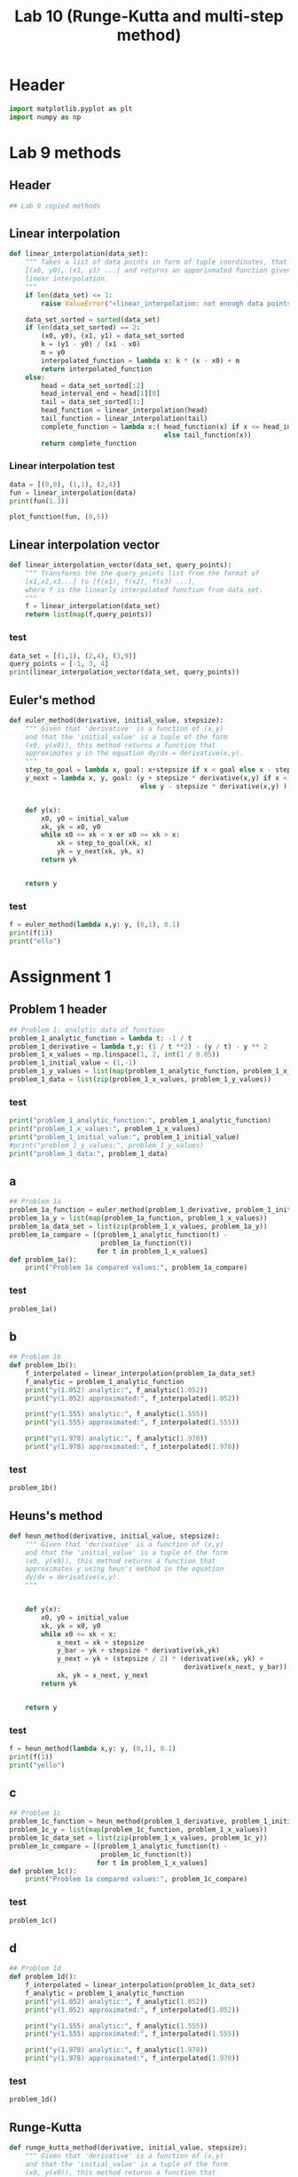 #+title: Lab 10 (Runge-Kutta and multi-step method)
#+description: 
#+PROPERTY: header-args :tangle ./lab10.py :padline 2

* Header
#+begin_src python :results output :session :padline 0
import matplotlib.pyplot as plt
import numpy as np
#+end_src

#+RESULTS:


* Lab 9 methods

** Header
#+begin_src python :results output :session
## Lab 9 copied methods
#+end_src


** Linear interpolation

#+begin_src python :results output :session
def linear_interpolation(data_set):
    """ Takes a list of data points in form of tuple coordinates, that is:
    [(x0, y0), (x1, y1) ...] and returns an apporixmated function given by
    linear interpolation.
    """
    if len(data_set) <= 1:
        raise ValueError("<linear_interpolation: not enough data points>")
        
    data_set_sorted = sorted(data_set)
    if len(data_set_sorted) == 2:
        (x0, y0), (x1, y1) = data_set_sorted
        k = (y1 - y0) / (x1 - x0)
        m = y0
        interpolated_function = lambda x: k * (x - x0) + m
        return interpolated_function
    else:
        head = data_set_sorted[:2]
        head_interval_end = head[1][0] 
        tail = data_set_sorted[1:]
        head_function = linear_interpolation(head)
        tail_function = linear_interpolation(tail)
        complete_function = lambda x:( head_function(x) if x <= head_interval_end
                                       else tail_function(x))
        return complete_function
        
#+end_src

#+RESULTS:

*** Linear interpolation test
#+begin_src python :results output :session :tangle no
data = [(0,0), (1,1), (2,4)]
fun = linear_interpolation(data)
print(fun(1.3))

plot_function(fun, (0,5))
#+end_src

#+RESULTS:
: 1.9000000000000001


** Linear interpolation vector
#+begin_src python :results output :session
def linear_interpolation_vector(data_set, query_points):
    """ Transforms the the query_points list from the format of 
    [x1,x2,x3...] to [f(x1), f(x2), f(x3) ...],
    where f is the linearly interpolated function from data_set.
    """
    f = linear_interpolation(data_set)
    return list(map(f,query_points))
#+end_src

#+RESULTS:

*** test
#+begin_src python :results output :session :tangle no
data_set = [(1,1), (2,4), (3,9)]
query_points = [-1, 3, 4]
print(linear_interpolation_vector(data_set, query_points))
#+end_src

#+RESULTS:
: [-5.0, 9.0, 14.0]


** Euler's method
#+begin_src python :results output :session
def euler_method(derivative, initial_value, stepsize):
    """ Given that 'derivative' is a function of (x,y)
    and that the 'initial_value' is a tuple of the form
    (x0, y(x0)), this method returns a function that
    approximates y in the equation dy/dx = derivative(x,y).
    """
    step_to_goal = lambda x, goal: x+stepsize if x < goal else x - stepsize
    y_next = lambda x, y, goal: (y + stepsize * derivative(x,y) if x < goal
                                 else y - stepsize * derivative(x,y) )


    def y(x):
        x0, y0 = initial_value
        xk, yk = x0, y0
        while x0 <= xk < x or x0 >= xk > x:
            xk = step_to_goal(xk, x)
            yk = y_next(xk, yk, x)
        return yk

    
    return y
#+end_src

#+RESULTS:

*** test
#+begin_src python :results output :session :tangle no
f = euler_method(lambda x,y: y, (0,1), 0.1)
print(f(1))
print("ello")
#+end_src

#+RESULTS:
: 2.33436821409
: ello


* Assignment 1

** Problem 1 header
#+begin_src python :results output :session
## Problem 1: analytic data of function
problem_1_analytic_function = lambda t: -1 / t
problem_1_derivative = lambda t,y: (1 / t **2) - (y / t) - y ** 2
problem_1_x_values = np.linspace(1, 2, int(1 / 0.05))
problem_1_initial_value = (1,-1)
problem_1_y_values = list(map(problem_1_analytic_function, problem_1_x_values))
problem_1_data = list(zip(problem_1_x_values, problem_1_y_values))
#+end_src

#+RESULTS:

*** test
#+begin_src python :results output :session :tangle no
print("problem_1_analytic_function:", problem_1_analytic_function)
print("problem_1_x_values:", problem_1_x_values)
print("problem_1_initial_value:", problem_1_initial_value)
#print("problem_1_y_values:", problem_1_y_values)
print("problem_1_data:", problem_1_data)
#+end_src

#+RESULTS:
: problem_1_analytic_function: <function <lambda> at 0x7f4002de1820>
: problem_1_x_values: [1.         1.05263158 1.10526316 1.15789474 1.21052632 1.26315789
:  1.31578947 1.36842105 1.42105263 1.47368421 1.52631579 1.57894737
:  1.63157895 1.68421053 1.73684211 1.78947368 1.84210526 1.89473684
:  1.94736842 2.        ]
: problem_1_initial_value: (1, -1)
: problem_1_data: [(1.0, -1.0), (1.0526315789473684, -0.9500000000000001), (1.1052631578947367, -0.9047619047619049), (1.1578947368421053, -0.8636363636363636), (1.2105263157894737, -0.8260869565217391), (1.263157894736842, -0.7916666666666667), (1.3157894736842106, -0.7599999999999999), (1.368421052631579, -0.7307692307692307), (1.4210526315789473, -0.7037037037037037), (1.4736842105263157, -0.6785714285714286), (1.526315789473684, -0.6551724137931035), (1.5789473684210527, -0.6333333333333333), (1.631578947368421, -0.6129032258064516), (1.6842105263157894, -0.59375), (1.736842105263158, -0.5757575757575757), (1.7894736842105263, -0.5588235294117647), (1.8421052631578947, -0.5428571428571428), (1.894736842105263, -0.5277777777777778), (1.9473684210526314, -0.5135135135135136), (2.0, -0.5)]


** a
#+begin_src python :results output :session
## Problem 1a
problem_1a_function = euler_method(problem_1_derivative, problem_1_initial_value, 0.05)
problem_1a_y = list(map(problem_1a_function, problem_1_x_values))
problem_1a_data_set = list(zip(problem_1_x_values, problem_1a_y))
problem_1a_compare = [(problem_1_analytic_function(t) -
                       problem_1a_function(t))
                      for t in problem_1_x_values]
def problem_1a():
    print("Problem 1a compared values:", problem_1a_compare)
#+end_src

#+RESULTS:

*** test
#+begin_src python :results output :session :tangle no
problem_1a()
#+end_src

#+RESULTS:
: Problem 1a compared values: [0.0, 0.04605786130566358, 0.048823164749769665, 0.05133736153199553, 0.05365483743428734, 0.05581773995856254, 0.057859054255661846, 0.059804830791779784, 0.061675818984271547, 0.06348867906034905, 0.06525689061341156, 0.06699144047903283, 0.06870134829226604, 0.07039407144388043, 0.07207581958713305, 0.07375180071305631, 0.0754264150283076, 0.07710340871357091, 0.07878599662485064, 0.08047696079165656]


** b
#+begin_src python :results output :session
## Problem 1b
def problem_1b():
    f_interpolated = linear_interpolation(problem_1a_data_set)
    f_analytic = problem_1_analytic_function 
    print("y(1.052) analytic:", f_analytic(1.052))
    print("y(1.052) approximated:", f_interpolated(1.052))

    print("y(1.555) analytic:", f_analytic(1.555))
    print("y(1.555) approximated:", f_interpolated(1.555))

    print("y(1.978) analytic:", f_analytic(1.978))
    print("y(1.978) approximated:", f_interpolated(1.978))

#+end_src

#+RESULTS:

*** test
#+begin_src python :results output :session :tangle no
problem_1b()
#+end_src

#+RESULTS:
: y(1.052) analytic: -0.9505703422053231
: y(1.052) approximated: -0.9961051669699956
: y(1.555) analytic: -0.6430868167202572
: y(1.555) approximated: -0.7094723352327039
: y(1.978) analytic: -0.5055611729019212
: y(1.978) approximated: -0.5854187864185804


** Heuns's method
#+begin_src python :results output :session
def heun_method(derivative, initial_value, stepsize):
    """ Given that 'derivative' is a function of (x,y)
    and that the 'initial_value' is a tuple of the form
    (x0, y(x0)), this method returns a function that
    approximates y using heun's method in the equation 
    dy/dx = derivative(x,y).
    """


    def y(x):
        x0, y0 = initial_value
        xk, yk = x0, y0
        while x0 <= xk < x:
            x_next = xk + stepsize 
            y_bar = yk + stepsize * derivative(xk,yk)
            y_next = yk + (stepsize / 2) * (derivative(xk, yk) +
                                            derivative(x_next, y_bar))
            xk, yk = x_next, y_next
        return yk

    
    return y
#+end_src

#+RESULTS:

*** test
#+begin_src python :results output :session :tangle no
f = heun_method(lambda x,y: y, (0,1), 0.1)
print(f(1))
print("yello")
#+end_src

#+RESULTS:
: 2.9990593355020874
: yello


** c

#+begin_src python :results output :session
## Problem 1c
problem_1c_function = heun_method(problem_1_derivative, problem_1_initial_value, 0.05)
problem_1c_y = list(map(problem_1c_function, problem_1_x_values))
problem_1c_data_set = list(zip(problem_1_x_values, problem_1c_y))
problem_1c_compare = [(problem_1_analytic_function(t) -
                       problem_1c_function(t))
                      for t in problem_1_x_values]
def problem_1c():
    print("Problem 1a compared values:", problem_1c_compare)
#+end_src

#+RESULTS:

*** test
#+begin_src python :results output :session :tangle no
problem_1c()
#+end_src

#+RESULTS:
: Problem 1a compared values: [0.0, -0.04112130234761635, -0.035496555767742355, -0.030681482453422948, -0.02653664985702764, -0.02295083841517853, -0.0198345164088215, -0.017115002183238914, -0.014732834112419435, -0.012639016555417992, -0.01079290899265517, -0.009160592771588538, -0.007713596250483845, -0.00642789151926515, -0.005283098788347984, -0.004261850931373878, -0.003349282526444175, -0.002532616404819832, -0.0018008271066698445, -0.0011443653991198288]


** d

#+begin_src python :results output :session
## Problem 1d
def problem_1d():
    f_interpolated = linear_interpolation(problem_1c_data_set)
    f_analytic = problem_1_analytic_function 
    print("y(1.052) analytic:", f_analytic(1.052))
    print("y(1.052) approximated:", f_interpolated(1.052))

    print("y(1.555) analytic:", f_analytic(1.555))
    print("y(1.555) approximated:", f_interpolated(1.555))

    print("y(1.978) analytic:", f_analytic(1.978))
    print("y(1.978) approximated:", f_interpolated(1.978))

#+end_src

#+RESULTS:

*** test
#+begin_src python :results output :session :tangle no
problem_1d()
#+end_src

#+RESULTS:
: y(1.052) analytic: -0.9505703422053231
: y(1.052) approximated: -0.9099721532805549
: y(1.555) analytic: -0.6430868167202572
: y(1.555) approximated: -0.6333668182903549
: y(1.978) analytic: -0.5055611729019212
: y(1.978) approximated: -0.5042298822557729


** Runge-Kutta

#+begin_src python :results output :session
def runge_kutta_method(derivative, initial_value, stepsize):
    """ Given that 'derivative' is a function of (x,y)
    and that the 'initial_value' is a tuple of the form
    (x0, y(x0)), this method returns a function that
    approximates y using runge kutta method in the equation 
    dy/dx = derivative(x,y).
    """


    def y(x):
        x0, y0 = initial_value
        xk, yk = x0, y0
        while x0 <= xk < x:
            k1 = derivative(xk,yk)
            k2 = derivative(xk + stepsize / 2, yk + stepsize * k1 / 2)
            k3 = derivative(xk + stepsize / 2, yk + stepsize * k2 / 2)
            k4 = derivative(xk + stepsize, yk + stepsize * k3)
            x_next = xk + stepsize 
            y_next = yk + (1/6) * stepsize * (k1 + 2 * k2 + 2 * k3 + k4)
            xk, yk = x_next, y_next
        return yk

    
    return y
#+end_src

#+RESULTS:


*** test
#+begin_src python :results output :session :tangle no
f = runge_kutta_method(lambda x,y: y, (0,1), 0.01)
print(f(1))
print("yello")
#+end_src

#+RESULTS:
: 2.718281828234403
: yello


** e

#+begin_src python :results output :session
## Problem 1e
problem_1e_function = runge_kutta_method(problem_1_derivative,
                                         problem_1_initial_value, 0.05)
problem_1e_y = list(map(problem_1e_function, problem_1_x_values))
problem_1e_data_set = list(zip(problem_1_x_values, problem_1e_y))
problem_1e_compare = [(problem_1_analytic_function(t) -
                       problem_1c_function(t))
                      for t in problem_1_x_values]
def problem_1e():
    print("Problem 1e compared values:", problem_1e_compare)
#+end_src

#+RESULTS:

*** test
#+begin_src python :results output :session :tangle no
problem_1e()
#+end_src

#+RESULTS:
: Problem 1e compared values: [0.0, -0.04112130234761635, -0.035496555767742355, -0.030681482453422948, -0.02653664985702764, -0.02295083841517853, -0.0198345164088215, -0.017115002183238914, -0.014732834112419435, -0.012639016555417992, -0.01079290899265517, -0.009160592771588538, -0.007713596250483845, -0.00642789151926515, -0.005283098788347984, -0.004261850931373878, -0.003349282526444175, -0.002532616404819832, -0.0018008271066698445, -0.0011443653991198288]



** f

#+begin_src python :results output :session
## Problem 1f
def problem_1f():
    f_interpolated = linear_interpolation(problem_1e_data_set)
    f_analytic = problem_1_analytic_function 
    print("y(1.052) analytic:", f_analytic(1.052))
    print("y(1.052) approximated:", f_interpolated(1.052))

    print("y(1.555) analytic:", f_analytic(1.555))
    print("y(1.555) approximated:", f_interpolated(1.555))

    print("y(1.978) analytic:", f_analytic(1.978))
    print("y(1.978) approximated:", f_interpolated(1.978))

#+end_src

#+RESULTS:

*** test
#+begin_src python :results output :session :tangle no
problem_1f()
#+end_src

#+RESULTS:
: y(1.052) analytic: -0.9505703422053231
: y(1.052) approximated: -0.910181758813877
: y(1.555) analytic: -0.6430868167202572
: y(1.555) approximated: -0.6341732015242038
: y(1.978) analytic: -0.5055611729019212
: y(1.978) approximated: -0.5053587292691988


** problem 1 visualise


* Assignment 2

** Problem 2 header
#+begin_src python :results output :session
## Problem 2: analytic data of function
problem_2_stepsize = 0.1
problem_2_analytic_function = lambda x: 2 + 2 * x + x ** 2 - np.exp(x)
problem_2_derivative = lambda x,y: y - x ** 2
problem_2_x_values = np.linspace(0, 3.3, int(3.3 / 0.1))
problem_2_initial_value = (0,1)
problem_2_y_values = list(map(problem_2_analytic_function, problem_2_x_values))
problem_2_data = list(zip(problem_2_x_values, problem_2_y_values))

problem_2_init_orbit_x = [-0.8 ,-0.9 ,0]
problem_2_init_orbit_y = list(map(problem_2_analytic_function,
                                  problem_2_init_orbit_x))
problem_2_init_orbit = list(zip(problem_2_init_orbit_x, problem_2_init_orbit_y))
#+end_src

#+RESULTS:

*** test
#+begin_src python :results output :session :tangle no
print("problem_2_analytic_function:", problem_2_analytic_function)
print("problem_2_x_values:", problem_2_x_values)
print("problem_2_initial_value:", problem_2_initial_value)
#print("problem_2_y_values:", problem_2_y_values)
#print("problem_2_data:", problem_2_data)
print(len(problem_2_init_orbit))
#+end_src

#+RESULTS:
: problem_2_analytic_function: <function <lambda> at 0x7f4002de1c10>
: problem_2_x_values: [0.         0.10645161 0.21290323 0.31935484 0.42580645 0.53225806
:  0.63870968 0.74516129 0.8516129  0.95806452 1.06451613 1.17096774
:  1.27741935 1.38387097 1.49032258 1.59677419 1.70322581 1.80967742
:  1.91612903 2.02258065 2.12903226 2.23548387 2.34193548 2.4483871
:  2.55483871 2.66129032 2.76774194 2.87419355 2.98064516 3.08709677
:  3.19354839 3.3       ]
: problem_2_initial_value: (0, 1)
: 3


** Problem 2 runge kutta
#+begin_src python :results output :session
## Problem 2: runge kutta
problem_2_runge_kutta = runge_kutta_method(problem_2_derivative,
                                           problem_2_initial_value,
                                           problem_2_stepsize)
#+end_src

#+RESULTS:

*** test
#+begin_src python :results output :session :tangle no
print(problem_2_runge_kutta(1))
#+end_src

#+RESULTS:
: 2.4058325398853753

** Problem 2 Adams-Bashforth

#+begin_src python :results output :session
## Problem 2: Adams-Bashforth
def bashforth_method(derivative, initial_value_orbit, stepsize):
    """ Given that 'derivative' is a function of (x,y) and that the 'initial_value' is a tuple of the form
    (x0, y(x0)), this method returns a function that
    approximates y using the Adams-Bashforth method in the equation 
    dy/dx = derivative(x,y).
    """


    def y(x):
        orbit = initial_value_orbit.copy()
        while 0 <= orbit[-1][0] < x:
            (x0,y0), (x1,y1) = orbit[-2:]
            x_next = x1 + stepsize 
            y_next = (y1 + (3/2) * stepsize * derivative(x1,y1)
                      - (1/2) * stepsize * derivative(x0,y0))
            orbit.append((x_next, y_next))
            
        return orbit[-1][1]

    
    return y

## To get the adams-Bashforth method:
#f = bashforth_method( problem_2_derivative ,problem_2_init_orbit, problem_2_stepsize)
#+end_src

#+RESULTS:

*** test
#+begin_src python :results output :session :tangle no
f = bashforth_method(problem_2_derivative ,problem_2_init_orbit, problem_2_stepsize)
g = problem_2_runge_kutta
print(f(4))
print(g(4))
print(len(problem_2_init_orbit))
#+end_src

#+RESULTS:
: -24.96004356368945
: -28.598088746742526
: 3

** Problem 2 Adams-Moulton

#+begin_src python :results output :session
## Problem 2: Adams-Moulton
def trapezoidal_method(derivative, initial_value_orbit, stepsize):
    """ Given that 'derivative' is a function of (x,y) and that the 'initial_value' is a tuple of the form
    (x0, y(x0)), this method returns a function that
    approximates y using the Adams-Moulton method in the equation 
    dy/dx = derivative(x,y).
    """


    def y(x):
        orbit = initial_value_orbit.copy()
        while 0 <= orbit[-1][0] < x:
            (x0,y0), (x1,y1) = orbit[-2:]
            x_next = x1 + stepsize 
            y_next = y1 + ( (1/2) * stepsize *
                            (derivative(x1,y1) + derivative(x0,y0)))
            orbit.append((x_next, y_next))
            
        return orbit[-1][1]

    
    return y

## To get the Adams-Moulton method:
#f = trapezoidal_method( problem_2_derivative ,problem_2_init_orbit, problem_2_stepsize)
#+end_src

#+RESULTS:

*** test
#+begin_src python :results output :session :tangle no
f = trapezoidal_method( problem_2_derivative ,problem_2_init_orbit, problem_2_stepsize)
print(f(1.5))
#+end_src

#+RESULTS:
: 2.535878535922188

* Test
#+begin_src python :results output :session :tangle no
hej = [1,2,3,4]
print(hej)
hej.append((1,2))
print(hej)
print([0,1,2,3,4][-3:])
#+end_src

#+RESULTS:
: [1, 2, 3, 4]
: [1, 2, 3, 4, (1, 2)]
: [2, 3, 4]
